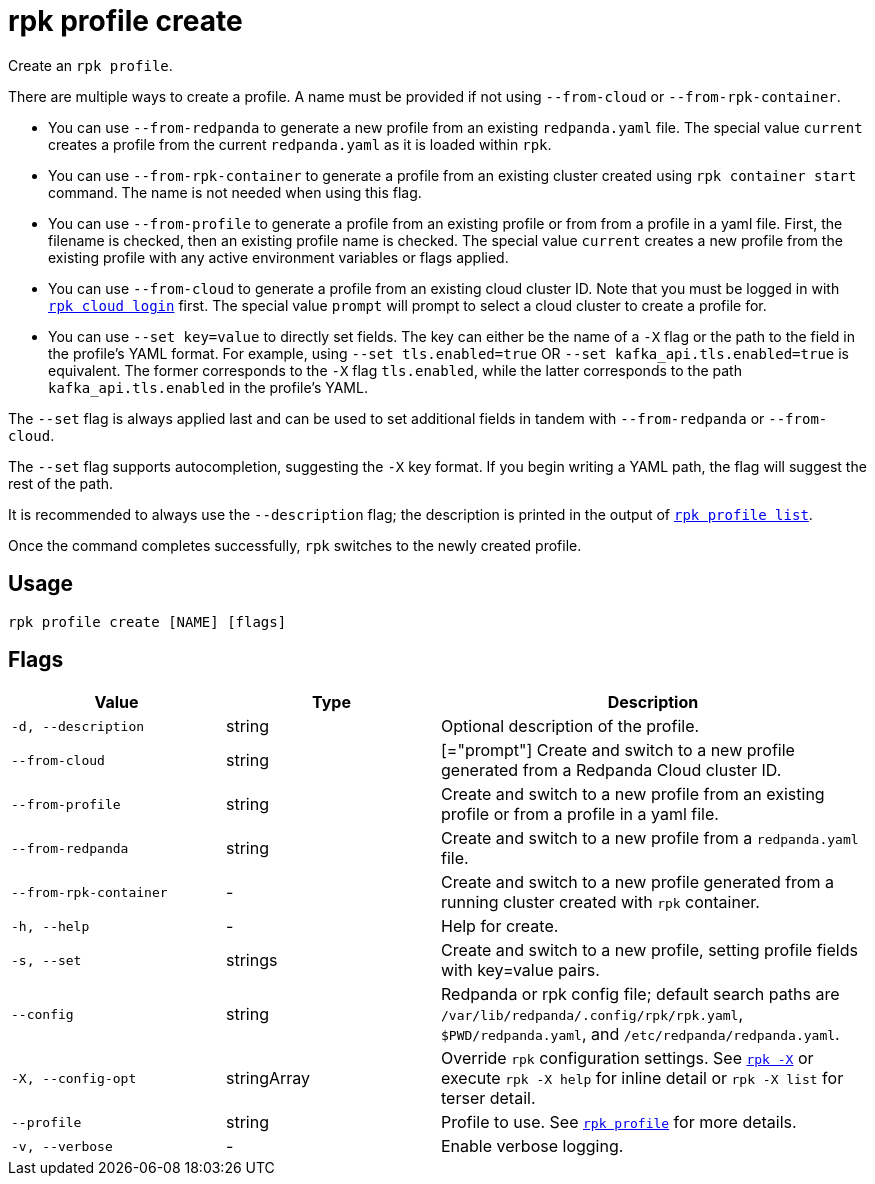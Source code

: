 = rpk profile create

Create an `rpk profile`.

There are multiple ways to create a profile. A name must be provided if not using `--from-cloud` or `--from-rpk-container`.

* You can use `--from-redpanda` to generate a new profile from an existing
`redpanda.yaml` file. The special value `current` creates a profile from the
current `redpanda.yaml` as it is loaded within `rpk`.
* You can use `--from-rpk-container` to generate a profile from an existing cluster created using `rpk container start` command. The name is not needed when using this flag.
* You can use `--from-profile` to generate a profile from an existing profile or
from from a profile in a yaml file. First, the filename is checked, then an
existing profile name is checked. The special value `current` creates a new
profile from the existing profile with any active environment variables or flags applied.
* You can use `--from-cloud` to generate a profile from an existing cloud cluster
ID. Note that you must be logged in with xref:reference:rpk/rpk-cloud/rpk-cloud-login.adoc[`rpk cloud login`] first. The special
value `prompt` will prompt to select a cloud cluster to create a profile for.
* You can use `--set key=value` to directly set fields. The key can either be
the name of a `-X` flag or the path to the field in the profile's YAML format.
For example, using `--set tls.enabled=true` OR `--set kafka_api.tls.enabled=true`
is equivalent. The former corresponds to the `-X` flag `tls.enabled`, while the
latter corresponds to the path `kafka_api.tls.enabled` in the profile's YAML.

The `--set` flag is always applied last and can be used to set additional fields
in tandem with `--from-redpanda` or `--from-cloud`.

The `--set` flag supports autocompletion, suggesting the `-X` key format. If you
begin writing a YAML path, the flag will suggest the rest of the path.

It is recommended to always use the `--description` flag; the description is
printed in the output of xref:./rpk-profile-list.adoc[`rpk profile list`].

Once the command completes successfully, `rpk` switches to the newly created profile.

== Usage

[,bash]
----
rpk profile create [NAME] [flags]
----

== Flags

[cols="1m,1a,2a"]
|===
|*Value* |*Type* |*Description*

|-d, --description |string |Optional description of the profile.

|--from-cloud |string |[="prompt"] Create and switch to a new profile
generated from a Redpanda Cloud cluster ID.

|--from-profile |string |Create and switch to a new profile from an
existing profile or from a profile in a yaml file.

|--from-redpanda |string |Create and switch to a new profile from a
`redpanda.yaml` file.

|--from-rpk-container |- |Create and switch to a new profile generated from a running cluster created with `rpk` container.

|-h, --help |- |Help for create.

|-s, --set |strings |Create and switch to a new profile, setting profile
fields with key=value pairs.

|--config |string |Redpanda or rpk config file; default search paths are `/var/lib/redpanda/.config/rpk/rpk.yaml`, `$PWD/redpanda.yaml`, and `/etc/redpanda/redpanda.yaml`.

|-X, --config-opt |stringArray |Override `rpk` configuration settings. See xref:reference:rpk/rpk-x-options.adoc[`rpk -X`] or execute `rpk -X help` for inline detail or `rpk -X list` for terser detail.

|--profile |string |Profile to use. See xref:reference:rpk/rpk-profile.adoc[`rpk profile`] for more details.

|-v, --verbose |- |Enable verbose logging.
|===

